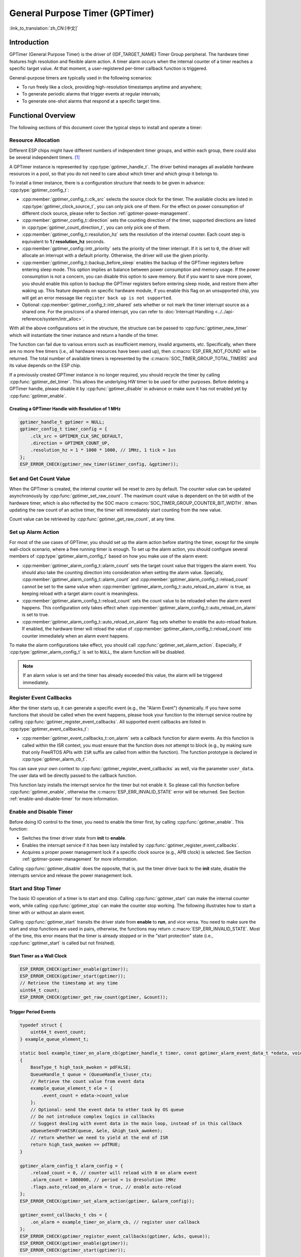 General Purpose Timer (GPTimer)
===============================

:link_to_translation:`zh_CN:[中文]`

Introduction
------------

GPTimer (General Purpose Timer) is the driver of {IDF_TARGET_NAME} Timer Group peripheral. The hardware timer features high resolution and flexible alarm action. A timer alarm occurs when the internal counter of a timer reaches a specific target value. At that moment, a user-registered per-timer callback function is triggered.

General-purpose timers are typically used in the following scenarios:

- To run freely like a clock, providing high-resolution timestamps anytime and anywhere;
- To generate periodic alarms that trigger events at regular intervals;
- To generate one-shot alarms that respond at a specific target time.

Functional Overview
-------------------

The following sections of this document cover the typical steps to install and operate a timer:

.. list::

    - :ref:`gptimer-resource-allocation` - covers which parameters should be set up to get a timer handle and how to recycle the resources when GPTimer finishes working.
    - :ref:`set-and-get-count-value` - covers how to force the timer counting from a start point and how to get the count value at anytime.
    - :ref:`set-up-alarm-action` - covers the parameters that should be set up to enable the alarm event.
    - :ref:`gptimer-register-event-callbacks` - covers how to hook user specific code to the alarm event callback function.
    - :ref:`enable-and-disable-timer` - covers how to enable and disable the timer.
    - :ref:`start-and-stop-timer` - shows some typical use cases that start the timer with different alarm behavior.
    :SOC_TIMER_SUPPORT_ETM: - :ref:`gptimer-etm-event-and-task` - describes what the events and tasks can be connected to the ETM channel.
    - :ref:`gptimer-power-management` - describes how different source clock selections can affect power consumption.
    - :ref:`gptimer-iram-safe` - describes tips on how to make the timer interrupt and IO control functions work better along with a disabled cache.
    - :ref:`gptimer-thread-safety` - lists which APIs are guaranteed to be thread safe by the driver.
    - :ref:`gptimer-kconfig-options` - lists the supported Kconfig options that can be used to make a different effect on driver behavior.

.. _gptimer-resource-allocation:

Resource Allocation
^^^^^^^^^^^^^^^^^^^

Different ESP chips might have different numbers of independent timer groups, and within each group, there could also be several independent timers. [1]_

A GPTimer instance is represented by :cpp:type:`gptimer_handle_t`. The driver behind manages all available hardware resources in a pool, so that you do not need to care about which timer and which group it belongs to.

To install a timer instance, there is a configuration structure that needs to be given in advance: :cpp:type:`gptimer_config_t`:

- :cpp:member:`gptimer_config_t::clk_src` selects the source clock for the timer. The available clocks are listed in :cpp:type:`gptimer_clock_source_t`, you can only pick one of them. For the effect on power consumption of different clock source, please refer to Section :ref:`gptimer-power-management`.
- :cpp:member:`gptimer_config_t::direction` sets the counting direction of the timer, supported directions are listed in :cpp:type:`gptimer_count_direction_t`, you can only pick one of them.
- :cpp:member:`gptimer_config_t::resolution_hz` sets the resolution of the internal counter. Each count step is equivalent to **1 / resolution_hz** seconds.
- :cpp:member:`gptimer_config::intr_priority` sets the priority of the timer interrupt. If it is set to ``0``, the driver will allocate an interrupt with a default priority. Otherwise, the driver will use the given priority.
- :cpp:member:`gptimer_config_t::backup_before_sleep` enables the backup of the GPTimer registers before entering sleep mode. This option implies an balance between power consumption and memory usage. If the power consumption is not a concern, you can disable this option to save memory. But if you want to save more power, you should enable this option to backup the GPTimer registers before entering sleep mode, and restore them after waking up. This feature depends on specific hardware module, if you enable this flag on an unsupported chip, you will get an error message like ``register back up is not supported``.
- Optional :cpp:member:`gptimer_config_t::intr_shared` sets whether or not mark the timer interrupt source as a shared one. For the pros/cons of a shared interrupt, you can refer to :doc:`Interrupt Handling <../../api-reference/system/intr_alloc>`.

With all the above configurations set in the structure, the structure can be passed to :cpp:func:`gptimer_new_timer` which will instantiate the timer instance and return a handle of the timer.

The function can fail due to various errors such as insufficient memory, invalid arguments, etc. Specifically, when there are no more free timers (i.e., all hardware resources have been used up), then :c:macro:`ESP_ERR_NOT_FOUND` will be returned. The total number of available timers is represented by the :c:macro:`SOC_TIMER_GROUP_TOTAL_TIMERS` and its value depends on the ESP chip.

If a previously created GPTimer instance is no longer required, you should recycle the timer by calling :cpp:func:`gptimer_del_timer`. This allows the underlying HW timer to be used for other purposes. Before deleting a GPTimer handle, please disable it by :cpp:func:`gptimer_disable` in advance or make sure it has not enabled yet by :cpp:func:`gptimer_enable`.

Creating a GPTimer Handle with Resolution of 1 MHz
~~~~~~~~~~~~~~~~~~~~~~~~~~~~~~~~~~~~~~~~~~~~~~~~~~

.. code:: c

   gptimer_handle_t gptimer = NULL;
   gptimer_config_t timer_config = {
       .clk_src = GPTIMER_CLK_SRC_DEFAULT,
       .direction = GPTIMER_COUNT_UP,
       .resolution_hz = 1 * 1000 * 1000, // 1MHz, 1 tick = 1us
   };
   ESP_ERROR_CHECK(gptimer_new_timer(&timer_config, &gptimer));

.. _set-and-get-count-value:

Set and Get Count Value
^^^^^^^^^^^^^^^^^^^^^^^

When the GPTimer is created, the internal counter will be reset to zero by default. The counter value can be updated asynchronously by :cpp:func:`gptimer_set_raw_count`. The maximum count value is dependent on the bit width of the hardware timer, which is also reflected by the SOC macro :c:macro:`SOC_TIMER_GROUP_COUNTER_BIT_WIDTH`. When updating the raw count of an active timer, the timer will immediately start counting from the new value.

Count value can be retrieved by :cpp:func:`gptimer_get_raw_count`, at any time.

.. _set-up-alarm-action:

Set up Alarm Action
^^^^^^^^^^^^^^^^^^^

For most of the use cases of GPTimer, you should set up the alarm action before starting the timer, except for the simple wall-clock scenario, where a free running timer is enough. To set up the alarm action, you should configure several members of :cpp:type:`gptimer_alarm_config_t` based on how you make use of the alarm event:

- :cpp:member:`gptimer_alarm_config_t::alarm_count` sets the target count value that triggers the alarm event. You should also take the counting direction into consideration when setting the alarm value. Specially, :cpp:member:`gptimer_alarm_config_t::alarm_count` and :cpp:member:`gptimer_alarm_config_t::reload_count` cannot be set to the same value when :cpp:member:`gptimer_alarm_config_t::auto_reload_on_alarm` is true, as keeping reload with a target alarm count is meaningless.

- :cpp:member:`gptimer_alarm_config_t::reload_count` sets the count value to be reloaded when the alarm event happens. This configuration only takes effect when :cpp:member:`gptimer_alarm_config_t::auto_reload_on_alarm` is set to true.

- :cpp:member:`gptimer_alarm_config_t::auto_reload_on_alarm` flag sets whether to enable the auto-reload feature. If enabled, the hardware timer will reload the value of :cpp:member:`gptimer_alarm_config_t::reload_count` into counter immediately when an alarm event happens.

To make the alarm configurations take effect, you should call :cpp:func:`gptimer_set_alarm_action`. Especially, if :cpp:type:`gptimer_alarm_config_t` is set to ``NULL``, the alarm function will be disabled.

.. note::

    If an alarm value is set and the timer has already exceeded this value, the alarm will be triggered immediately.

.. _gptimer-register-event-callbacks:

Register Event Callbacks
^^^^^^^^^^^^^^^^^^^^^^^^

After the timer starts up, it can generate a specific event (e.g., the "Alarm Event") dynamically. If you have some functions that should be called when the event happens, please hook your function to the interrupt service routine by calling :cpp:func:`gptimer_register_event_callbacks`. All supported event callbacks are listed in :cpp:type:`gptimer_event_callbacks_t`:

-  :cpp:member:`gptimer_event_callbacks_t::on_alarm` sets a callback function for alarm events. As this function is called within the ISR context, you must ensure that the function does not attempt to block (e.g., by making sure that only FreeRTOS APIs with ``ISR`` suffix are called from within the function). The function prototype is declared in :cpp:type:`gptimer_alarm_cb_t`.

You can save your own context to :cpp:func:`gptimer_register_event_callbacks` as well, via the parameter ``user_data``. The user data will be directly passed to the callback function.

This function lazy installs the interrupt service for the timer but not enable it. So please call this function before :cpp:func:`gptimer_enable`, otherwise the :c:macro:`ESP_ERR_INVALID_STATE` error will be returned. See Section :ref:`enable-and-disable-timer` for more information.

.. _enable-and-disable-timer:

Enable and Disable Timer
^^^^^^^^^^^^^^^^^^^^^^^^

Before doing IO control to the timer, you need to enable the timer first, by calling :cpp:func:`gptimer_enable`. This function:

* Switches the timer driver state from **init** to **enable**.
* Enables the interrupt service if it has been lazy installed by :cpp:func:`gptimer_register_event_callbacks`.
* Acquires a proper power management lock if a specific clock source (e.g., APB clock) is selected. See Section :ref:`gptimer-power-management` for more information.

Calling :cpp:func:`gptimer_disable` does the opposite, that is, put the timer driver back to the **init** state, disable the interrupts service and release the power management lock.

.. _start-and-stop-timer:

Start and Stop Timer
^^^^^^^^^^^^^^^^^^^^

The basic IO operation of a timer is to start and stop. Calling :cpp:func:`gptimer_start` can make the internal counter work, while calling :cpp:func:`gptimer_stop` can make the counter stop working. The following illustrates how to start a timer with or without an alarm event.

Calling :cpp:func:`gptimer_start` transits the driver state from **enable** to **run**, and vice versa. You need to make sure the start and stop functions are used in pairs, otherwise, the functions may return :c:macro:`ESP_ERR_INVALID_STATE`. Most of the time, this error means that the timer is already stopped or in the "start protection" state (i.e., :cpp:func:`gptimer_start` is called but not finished).

Start Timer as a Wall Clock
~~~~~~~~~~~~~~~~~~~~~~~~~~~

.. code:: c

    ESP_ERROR_CHECK(gptimer_enable(gptimer));
    ESP_ERROR_CHECK(gptimer_start(gptimer));
    // Retrieve the timestamp at any time
    uint64_t count;
    ESP_ERROR_CHECK(gptimer_get_raw_count(gptimer, &count));

Trigger Period Events
~~~~~~~~~~~~~~~~~~~~~

.. code:: c

    typedef struct {
        uint64_t event_count;
    } example_queue_element_t;

    static bool example_timer_on_alarm_cb(gptimer_handle_t timer, const gptimer_alarm_event_data_t *edata, void *user_ctx)
    {
        BaseType_t high_task_awoken = pdFALSE;
        QueueHandle_t queue = (QueueHandle_t)user_ctx;
        // Retrieve the count value from event data
        example_queue_element_t ele = {
            .event_count = edata->count_value
        };
        // Optional: send the event data to other task by OS queue
        // Do not introduce complex logics in callbacks
        // Suggest dealing with event data in the main loop, instead of in this callback
        xQueueSendFromISR(queue, &ele, &high_task_awoken);
        // return whether we need to yield at the end of ISR
        return high_task_awoken == pdTRUE;
    }

    gptimer_alarm_config_t alarm_config = {
        .reload_count = 0, // counter will reload with 0 on alarm event
        .alarm_count = 1000000, // period = 1s @resolution 1MHz
        .flags.auto_reload_on_alarm = true, // enable auto-reload
    };
    ESP_ERROR_CHECK(gptimer_set_alarm_action(gptimer, &alarm_config));

    gptimer_event_callbacks_t cbs = {
        .on_alarm = example_timer_on_alarm_cb, // register user callback
    };
    ESP_ERROR_CHECK(gptimer_register_event_callbacks(gptimer, &cbs, queue));
    ESP_ERROR_CHECK(gptimer_enable(gptimer));
    ESP_ERROR_CHECK(gptimer_start(gptimer));

Trigger One-Shot Event
~~~~~~~~~~~~~~~~~~~~~~

.. code:: c

    typedef struct {
        uint64_t event_count;
    } example_queue_element_t;

    static bool example_timer_on_alarm_cb(gptimer_handle_t timer, const gptimer_alarm_event_data_t *edata, void *user_ctx)
    {
        BaseType_t high_task_awoken = pdFALSE;
        QueueHandle_t queue = (QueueHandle_t)user_ctx;
        // Stop timer the sooner the better
        gptimer_stop(timer);
        // Retrieve the count value from event data
        example_queue_element_t ele = {
            .event_count = edata->count_value
        };
        // Optional: send the event data to other task by OS queue
        xQueueSendFromISR(queue, &ele, &high_task_awoken);
        // return whether we need to yield at the end of ISR
        return high_task_awoken == pdTRUE;
    }

    gptimer_alarm_config_t alarm_config = {
        .alarm_count = 1 * 1000 * 1000, // alarm target = 1s @resolution 1MHz
    };
    ESP_ERROR_CHECK(gptimer_set_alarm_action(gptimer, &alarm_config));

    gptimer_event_callbacks_t cbs = {
        .on_alarm = example_timer_on_alarm_cb, // register user callback
    };
    ESP_ERROR_CHECK(gptimer_register_event_callbacks(gptimer, &cbs, queue));
    ESP_ERROR_CHECK(gptimer_enable(gptimer));
    ESP_ERROR_CHECK(gptimer_start(gptimer));

Dynamic Alarm Update
~~~~~~~~~~~~~~~~~~~~

Alarm value can be updated dynamically inside the ISR handler callback, by changing :cpp:member:`gptimer_alarm_event_data_t::alarm_value`. Then the alarm value will be updated after the callback function returns.

.. code:: c

    typedef struct {
        uint64_t event_count;
    } example_queue_element_t;

    static bool example_timer_on_alarm_cb(gptimer_handle_t timer, const gptimer_alarm_event_data_t *edata, void *user_ctx)
    {
        BaseType_t high_task_awoken = pdFALSE;
        QueueHandle_t queue = (QueueHandle_t)user_data;
        // Retrieve the count value from event data
        example_queue_element_t ele = {
            .event_count = edata->count_value
        };
        // Optional: send the event data to other task by OS queue
        xQueueSendFromISR(queue, &ele, &high_task_awoken);
        // reconfigure alarm value
        gptimer_alarm_config_t alarm_config = {
            .alarm_count = edata->alarm_value + 1000000, // alarm in next 1s
        };
        gptimer_set_alarm_action(timer, &alarm_config);
        // return whether we need to yield at the end of ISR
        return high_task_awoken == pdTRUE;
    }

    gptimer_alarm_config_t alarm_config = {
        .alarm_count = 1000000, // initial alarm target = 1s @resolution 1MHz
    };
    ESP_ERROR_CHECK(gptimer_set_alarm_action(gptimer, &alarm_config));

    gptimer_event_callbacks_t cbs = {
        .on_alarm = example_timer_on_alarm_cb, // register user callback
    };
    ESP_ERROR_CHECK(gptimer_register_event_callbacks(gptimer, &cbs, queue));
    ESP_ERROR_CHECK(gptimer_enable(gptimer));
    ESP_ERROR_CHECK(gptimer_start(gptimer));


.. only:: SOC_TIMER_SUPPORT_ETM

    .. _gptimer-etm-event-and-task:

    ETM Event and Task
    ^^^^^^^^^^^^^^^^^^

    GPTimer is able to generate various events that can interact with the :doc:`ETM </api-reference/peripherals/etm>` module. The supported events are listed in the :cpp:type:`gptimer_etm_event_type_t`. You can call :cpp:func:`gptimer_new_etm_event` to get the corresponding ETM event handle. Likewise, GPTimer exposes several tasks that can be triggered by other ETM events. The supported tasks are listed in the :cpp:type:`gptimer_etm_task_type_t`. You can call :cpp:func:`gptimer_new_etm_task` to get the corresponding ETM task handle.

    For how to connect the event and task to an ETM channel, please refer to the :doc:`ETM </api-reference/peripherals/etm>` documentation.

    .. _gptimer-power-management:

.. only:: not SOC_TIMER_SUPPORT_ETM

    .. _gptimer-power-management:

Power Management
^^^^^^^^^^^^^^^^

When power management is enabled, i.e., :ref:`CONFIG_PM_ENABLE` is on, the system may adjust or disable the clock source before going to sleep. As a result, the time keeping will be inaccurate.

The driver can prevent the above issue by creating a power management lock. The lock type is set based on different clock sources. The driver will acquire the lock in :cpp:func:`gptimer_enable`, and release it in :cpp:func:`gptimer_disable`. So that the timer can work correctly in between these two functions, because the clock source won't be disabled or adjusted its frequency during this time.

.. only:: SOC_TIMER_SUPPORT_SLEEP_RETENTION

    Besides the potential changes to the clock source, when the power management is enabled, the system can also power down a domain where GPTimer register located. To ensure the GPTimer driver can continue work after sleep, we can either backup the GPTimer registers to the RAM, or just refuse to power down. You can choose what to do in :cpp:member:`gptimer_config_t::backup_before_sleep`. It's a balance between power saving and memory consumption. Set it based on your application requirements.

.. _gptimer-iram-safe:

IRAM Safe
^^^^^^^^^

By default, the GPTimer interrupt will be deferred when the cache is disabled because of writing or erasing the flash. Thus the alarm interrupt will not get executed in time, which is not expected in a real-time application.

There is a Kconfig option :ref:`CONFIG_GPTIMER_ISR_IRAM_SAFE` that:

-  Enables the interrupt being serviced even when the cache is disabled
-  Places all functions that used by the ISR into IRAM [2]_
-  Places driver object into DRAM (in case it is mapped to PSRAM by accident)

This allows the interrupt to run while the cache is disabled, but comes at the cost of increased IRAM consumption.

There is another Kconfig option :ref:`CONFIG_GPTIMER_CTRL_FUNC_IN_IRAM` that can put commonly used IO control functions into IRAM as well. So, these functions can also be executable when the cache is disabled. These IO control functions are as follows:

- :cpp:func:`gptimer_start`
- :cpp:func:`gptimer_stop`
- :cpp:func:`gptimer_get_raw_count`
- :cpp:func:`gptimer_set_raw_count`
- :cpp:func:`gptimer_set_alarm_action`

.. _gptimer-thread-safety:

Thread Safety
^^^^^^^^^^^^^

All the APIs provided by the driver are guaranteed to be thread safe, which means you can call them from different RTOS tasks without protection by extra locks. The following functions are allowed to run under ISR context.

- :cpp:func:`gptimer_start`
- :cpp:func:`gptimer_stop`
- :cpp:func:`gptimer_get_raw_count`
- :cpp:func:`gptimer_set_raw_count`
- :cpp:func:`gptimer_get_captured_count`
- :cpp:func:`gptimer_set_alarm_action`

.. _gptimer-kconfig-options:

Kconfig Options
^^^^^^^^^^^^^^^

- :ref:`CONFIG_GPTIMER_CTRL_FUNC_IN_IRAM` controls where to place the GPTimer control functions (IRAM or flash).
- :ref:`CONFIG_GPTIMER_ISR_HANDLER_IN_IRAM` controls where to place the GPTimer ISR handler (IRAM or flash).
- :ref:`CONFIG_GPTIMER_ISR_IRAM_SAFE` controls whether the default ISR handler should be masked when the cache is disabled, see Section :ref:`gptimer-iram-safe` for more information.
- :ref:`CONFIG_GPTIMER_ENABLE_DEBUG_LOG` is used to enabled the debug log output. Enable this option will increase the firmware binary size.

Application Examples
--------------------

.. list::

    * :example:`peripherals/timer_group/gptimer` demonstrates how to use the general purpose timer APIs on ESP SOC chip to generate periodic alarm events and manage different alarm actions.
    :SOC_TIMER_SUPPORT_ETM: * :example:`peripherals/timer_group/gptimer_capture_hc_sr04` demonstrates how to use the general purpose timer and ETM (Event Task Matrix) peripheral to capture internal timer count values and measure the time between two events, specifically to decode the pulse width signals generated from a common HC-SR04 sonar sensor.
    :not esp32c2: * :example:`peripherals/timer_group/wiegand_interface` uses two timers (one in one-shot mode and another in periodic mode) to trigger the interrupt and change the output state of the GPIO in the interrupt.


API Reference
-------------

.. include-build-file:: inc/gptimer.inc
.. include-build-file:: inc/gptimer_types.inc
.. include-build-file:: inc/timer_types.inc

.. only:: SOC_TIMER_SUPPORT_ETM

    .. include-build-file:: inc/gptimer_etm.inc

.. [1]
   Different ESP chip series might have different numbers of GPTimer instances. For more details, please refer to **{IDF_TARGET_NAME} Technical Reference Manual** > Chapter **Timer Group (TIMG)** [`PDF <{IDF_TARGET_TRM_EN_URL}#timg>`__]. The driver does forbid you from applying for more timers, but it returns error when all available hardware resources are used up. Please always check the return value when doing resource allocation (e.g., :cpp:func:`gptimer_new_timer`).

.. [2]
   :cpp:member:`gptimer_event_callbacks_t::on_alarm` callback and the functions invoked by the callback should also be placed in IRAM, please take care of them by yourself.
